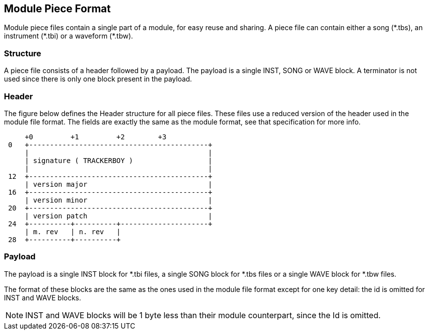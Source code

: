 == Module Piece Format [[module-piece-format]]

Module piece files contain a single part of a module, for easy reuse and
sharing. A piece file can contain either a song ($$*$$.tbs), an instrument
($$*$$.tbi) or a waveform ($$*$$.tbw).

=== Structure

A piece file consists of a header followed by a payload. The payload is a
single INST, SONG or WAVE block. A terminator is not used since there is only
one block present in the payload.

=== Header

The figure below defines the Header structure for all piece files. These files
use a reduced version of the header used in the module file format. The fields
are exactly the same as the module format, see that specification for more info.

```
     +0         +1         +2        +3
 0   +-------------------------------------------+
     |                                           |
     | signature ( TRACKERBOY )                  |
     |                                           |
 12  +-------------------------------------------+
     | version major                             |
 16  +-------------------------------------------+
     | version minor                             |
 20  +-------------------------------------------+
     | version patch                             |
 24  +----------+----------+---------------------+
     | m. rev   | n. rev   |
 28  +----------+----------+
```

=== Payload

The payload is a single INST block for $$*$$.tbi files, a single SONG block for
$$*$$.tbs files or a single WAVE block for $$*$$.tbw files.

The format of these blocks are the same as the ones used in the module file
format except for one key detail: the id is omitted for INST and WAVE blocks.

NOTE: INST and WAVE blocks will be 1 byte less than their module counterpart,
      since the Id is omitted.

